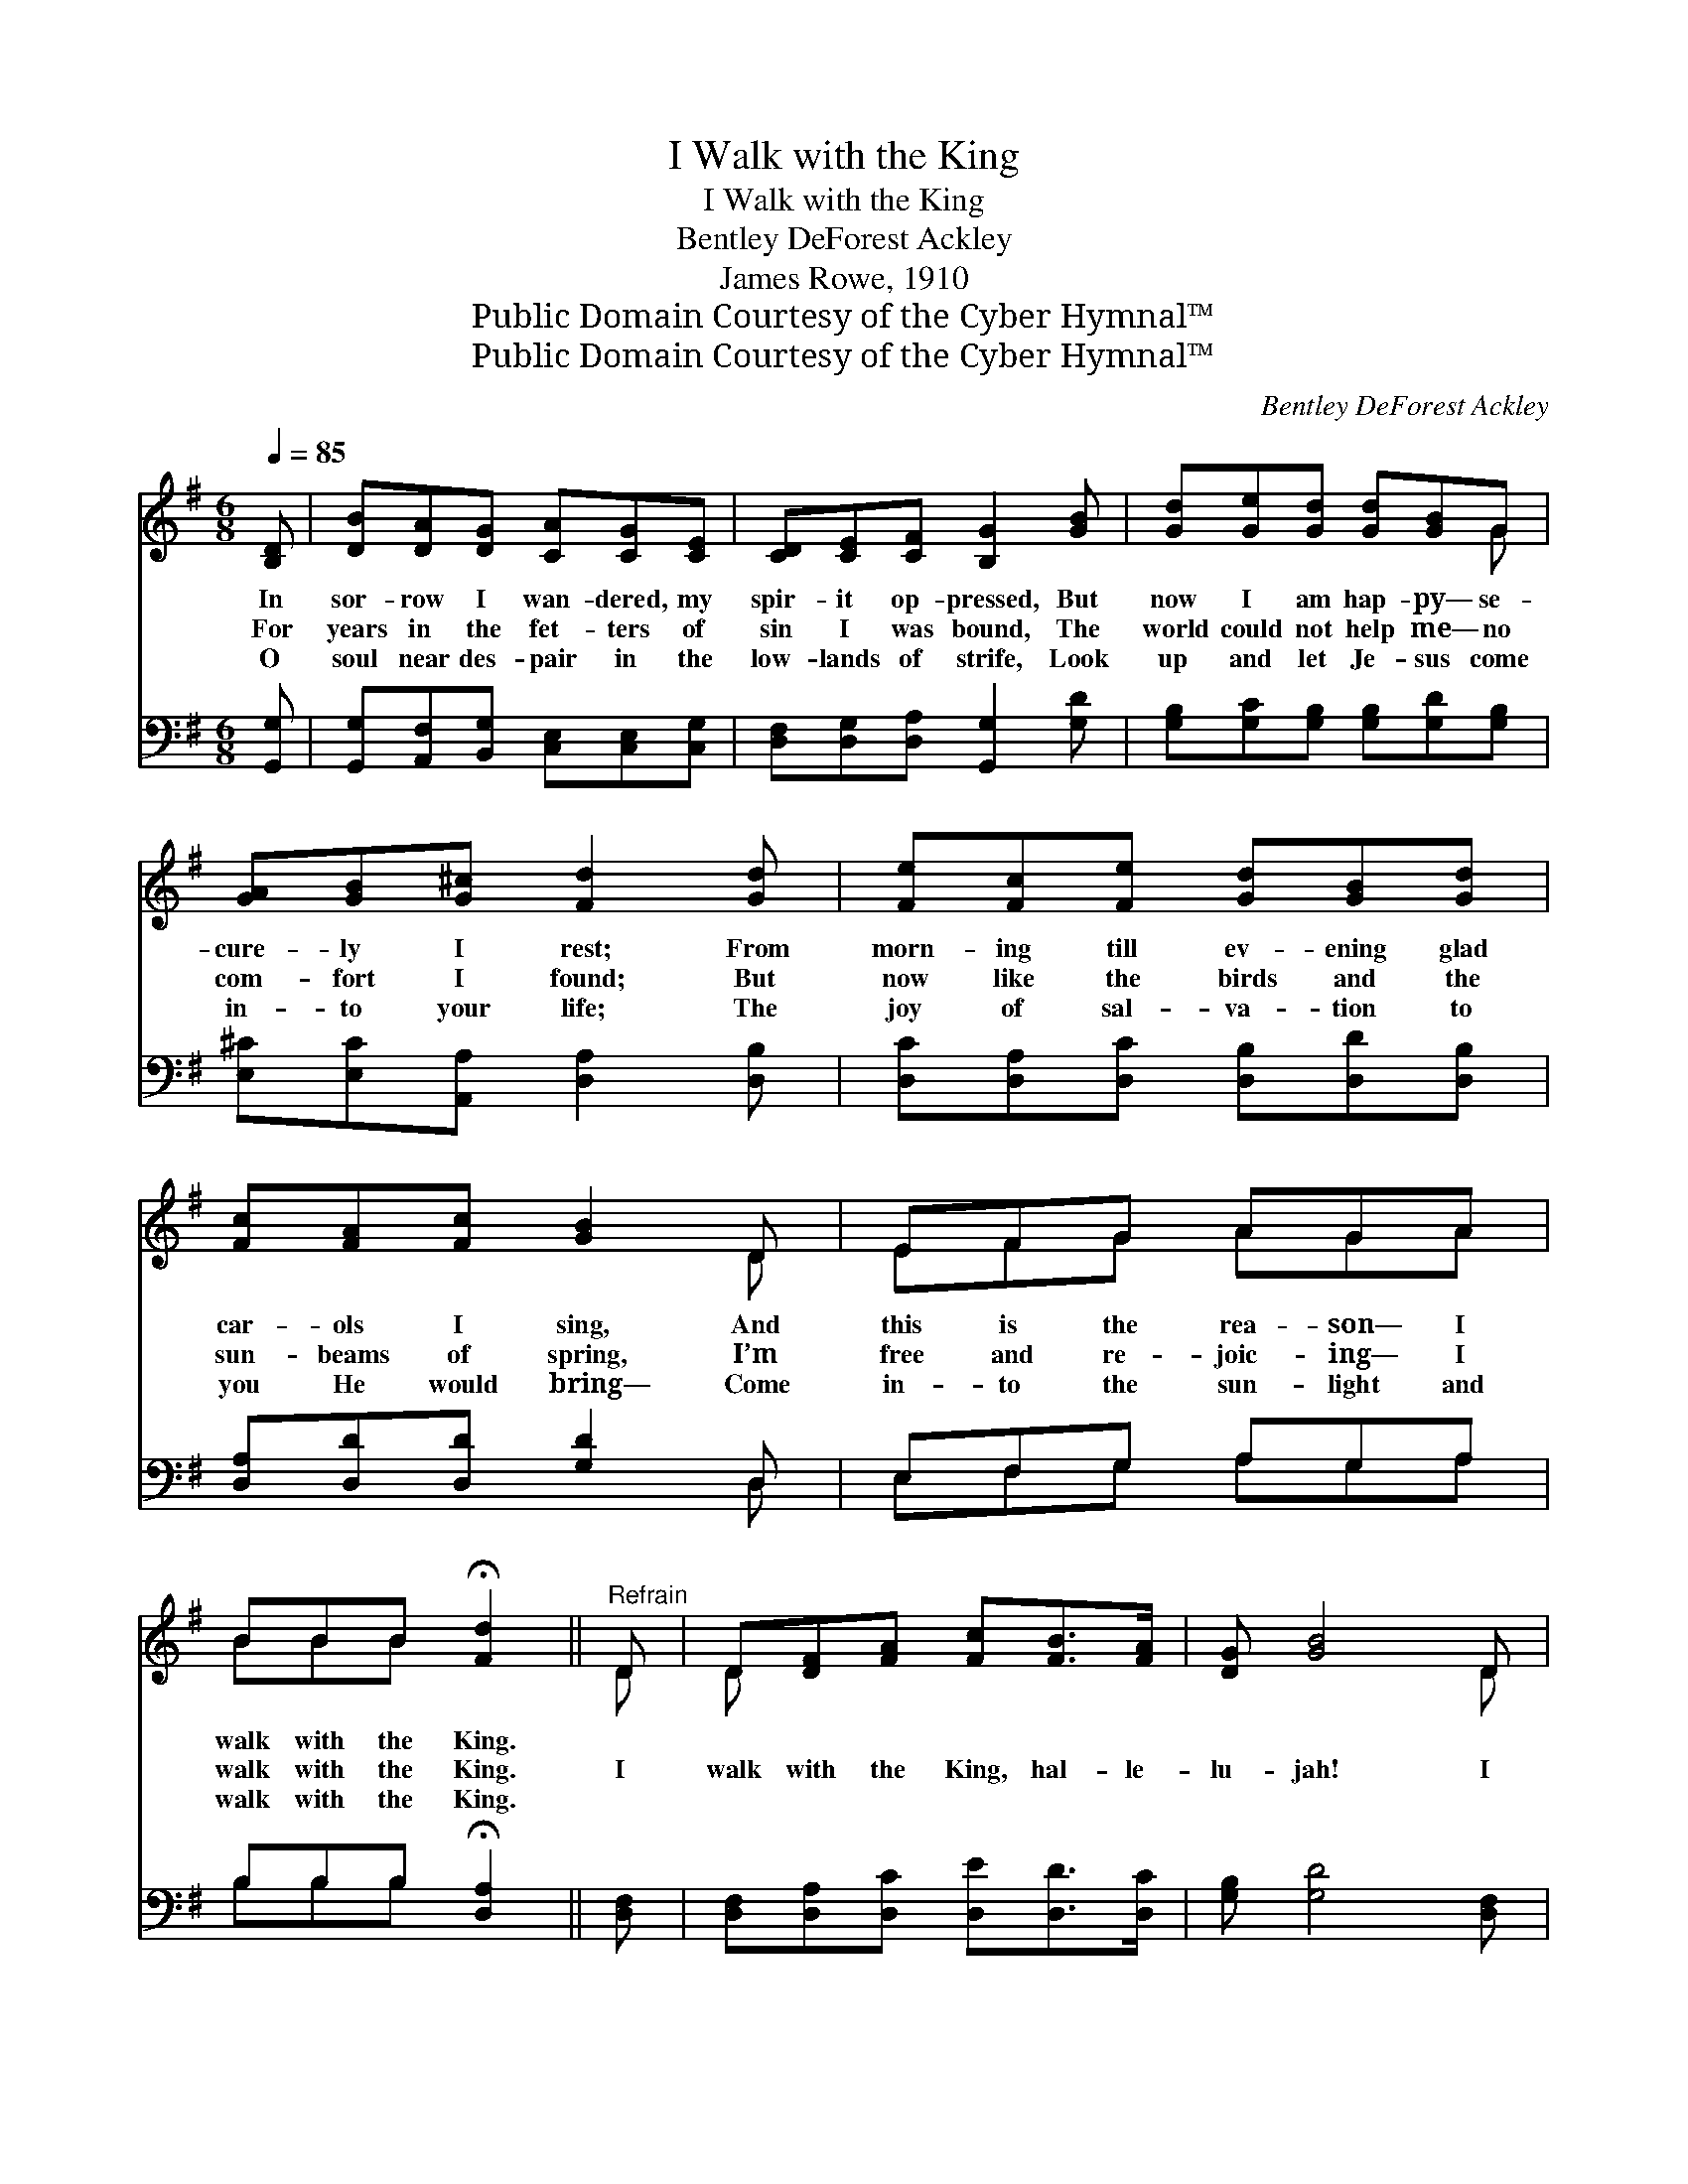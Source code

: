 X:1
T:I Walk with the King
T:I Walk with the King
T:Bentley DeForest Ackley
T:James Rowe, 1910
T:Public Domain Courtesy of the Cyber Hymnal™
T:Public Domain Courtesy of the Cyber Hymnal™
C:Bentley DeForest Ackley
Z:Public Domain
Z:Courtesy of the Cyber Hymnal™
%%score ( 1 2 ) ( 3 4 )
L:1/8
Q:1/4=85
M:6/8
K:G
V:1 treble 
V:2 treble 
V:3 bass 
V:4 bass 
V:1
 [B,D] | [DB][DA][DG] [CA][CG][CE] | [CD][CE][CF] [B,G]2 [GB] | [Gd][Ge][Gd] [Gd][GB]G | %4
w: In|sor- row I wan- dered, my|spir- it op- pressed, But|now I am hap- py— se-|
w: For|years in the fet- ters of|sin I was bound, The|world could not help me— no|
w: O|soul near des- pair in the|low- lands of strife, Look|up and let Je- sus come|
 [GA][GB][G^c] [Fd]2 [Gd] | [Fe][Fc][Fe] [Gd][GB][Gd] | [Fc][FA][Fc] [GB]2 D | EFG AGA | %8
w: cure- ly I rest; From|morn- ing till ev- ening glad|car- ols I sing, And|this is the rea- son— I|
w: com- fort I found; But|now like the birds and the|sun- beams of spring, I’m|free and re- joic- ing— I|
w: in- to your life; The|joy of sal- va- tion to|you He would bring— Come|in- to the sun- light and|
 BBB !fermata![Fd]2 ||"^Refrain" D | D[DF][FA] [Fc][FB]>[FA] | [DG] [GB]4 D | %12
w: walk with the King.||||
w: walk with the King.|I|walk with the King, hal- le-|lu- jah! I|
w: walk with the King.||||
 D[DF][FA] [Fc][Fe]>[Fd] | [Gd]3- [Gd]2 D | [GB]A[GB] [Fc]2 [Fc] | %15
w: |||
w: walk with the King, praise His|name! * No|long- er I roam, my|
w: |||
 [Gd][G^c][Gd] !fermata![Ge]2 [Ge] | [Gd]>[GB]G [Fd]>[FA][FB] | [DG]3- [DG]2 |] %18
w: |||
w: soul fac- es home, I|walk and I talk with the|King. *|
w: |||
V:2
 x | x6 | x6 | x5 G | x6 | x6 | x5 D | EFG AGA | BBB x2 || D | D x5 | x5 D | D x5 | x5 D | x A x4 | %15
 x6 | x2 G x3 | x5 |] %18
V:3
 [G,,G,] | [G,,G,][A,,F,][B,,G,] [C,E,][C,E,][C,G,] | [D,F,][D,G,][D,A,] [G,,G,]2 [G,D] | %3
 [G,B,][G,C][G,B,] [G,B,][G,D][G,B,] | [E,^C][E,C][A,,A,] [D,A,]2 [D,B,] | %5
 [D,C][D,A,][D,C] [D,B,][D,D][D,B,] | [D,A,][D,D][D,D] [G,D]2 D, | E,F,G, A,G,A, | %8
 B,B,B, !fermata![D,A,]2 || [D,F,] | [D,F,][D,A,][D,C] [D,E][D,D]>[D,C] | [G,B,] [G,D]4 [D,F,] | %12
 [D,F,][D,A,][D,C] [D,A,][D,C]>[D,C] | [G,B,]3- [G,B,]2 [G,B,] | [G,D][F,D][G,D] [A,D]2 [A,D] | %15
 [B,D][^A,E][B,D] !fermata!C2 [^C,A,] | [D,B,]>[D,D][D,B,] [D,A,]>[D,C][D,D] | [G,B,]3- [G,B,]2 |] %18
V:4
 x | x6 | x6 | x6 | x6 | x6 | x5 D, | E,F,G, A,G,A, | B,B,B, x2 || x | x6 | x6 | x6 | x6 | x6 | %15
 x3 ^C2 x | x6 | x5 |] %18

